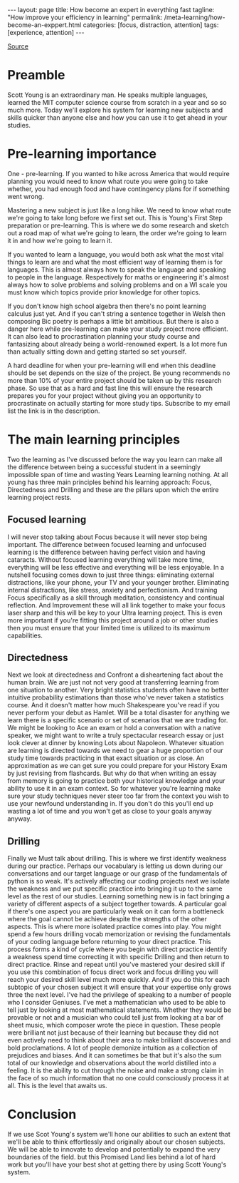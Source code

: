 #+BEGIN_EXPORT html
---
layout: page
title: How become an expert in everything fast
tagline: "How improve your efficiency in learning"
permalink: /meta-learning/how-become-an-exppert.html
categories: [focus, distraction, attention]
tags: [experience, attention]
---
#+END_EXPORT

#+STARTUP: showall indent
#+OPTIONS: tags:nil num:nil \n:nil @:t ::t |:t ^:{} _:{} *:t
#+TOC: headlines 2
#+PROPERTY:header-args :results output :exports both :eval no-export
#+CATEGORY: Focus
#+TODO: TODO ACTIVE | DONE

[[https://www.youtube.com/watch?v=Q6vEU6FPOAc][Source]]

* Preamble

Scott Young is an extraordinary man. He speaks multiple languages,
learned the MIT computer science course from scratch in a year and so
so much more. Today we'll explore his system for learning new subjects
and skills quicker than anyone else and how you can use it to get
ahead in your studies.

* Pre-learning importance

One - pre-learning. If you wanted to hike across America that would
require planning you would need to know what route you were going to
take whether, you had enough food and have contingency plans for if
something went wrong.

Mastering a new subject is just like a long hike. We need to know what
route we're going to take long before we first set out. This is
Young's First Step preparation or pre-learning. This is where we do
some research and sketch out a road map of what we're going to learn,
the order we're going to learn it in and how we're going to learn it.

If you wanted to learn a language, you would both ask what the most
vital things to learn are and what the most efficient way of learning
them is for languages. This is almost always how to speak the language
and speaking to people in the language. Respectively for maths or
engineering it's almost always how to solve problems and solving
problems and on a WI scale you must know which topics provide prior
knowledge for other topics.

If you don't know high school algebra then there's no point learning
calculus just yet. And if you can't string a sentence together in
Welsh then composing Bic poetry is perhaps a little bit ambitious. But
there is also a danger here while pre-learning can make your study
project more efficient. It can also lead to procrastination planning
your study course and fantasizing about already being a world-renowned
expert. Is a lot more fun than actually sitting down and getting
started so set yourself.

A hard deadline for when your pre-learning will end when this deadline
should be set depends on the size of the project. Be young recommends
no more than 10% of your entire project should be taken up by this
research phase. So use that as a hard and fast line this will ensure
the research prepares you for your project without giving you an
opportunity to procrastinate on actually starting for more study tips.
Subscribe to my email list the link is in the description.

* The main learning principles

Two the learning as I've discussed before the way you learn can make
all the difference between being a successful student in a seemingly
impossible span of time and wasting Years Learning learning
nothing. At all young has three main principles behind his learning
approach: Focus, Directedness and Drilling and these are the pillars
upon which the entire learning project rests.

** Focused learning

I will never stop talking about Focus because it will never stop being
important. The difference between focused learning and unfocused
learning is the difference between having perfect vision and having
cataracts. Without focused learning everything will take more time,
everything will be less effective and everything will be less
enjoyable. In a nutshell focusing comes down to just three things:
eliminating external distractions, like your phone, your TV and your
younger brother. Eliminating internal distractions, like stress,
anxiety and perfectionism. And training Focus specifically as a skill
through meditation, consistency and continual reflection. And
Improvement these will all link together to make your focus laser
sharp and this will be key to your Ultra learning project. This is
even more important if you're fitting this project around a job or
other studies then you must ensure that your limited time is utilized
to its maximum capabilities.

** Directedness

Next we look at directedness and Confront a disheartening fact about
the human brain. We are just not not very good at transferring
learning from one situation to another. Very bright statistics
students often have no better intuitive probability estimations than
those who've never taken a statistics course. And it doesn't matter
how much Shakespeare you've read if you never perform your debut as
Hamlet.  Will be a total disaster for anything we learn there is a
specific scenario or set of scenarios that we are trading for. We
might be looking to Ace an exam or hold a conversation with a native
speaker, we might want to write a truly spectacular research essay or
just look clever at dinner by knowing Lots about Napoleon. Whatever
situation are learning is directed towards we need to gear a huge
proportion of our study time towards practicing in that exact
situation or as close. An approximation as we can get sure you could
prepare for your History Exam by just revising from flashcards. But
why do that when writing an essay from memory is going to practice
both your historical knowledge and your ability to use it in an exam
context. So for whatever you're learning make sure your study
techniques never steer too far from the context you wish to use your
newfound understanding in. If you don't do this you'll end up wasting
a lot of time and you won't get as close to your goals anyway anyway.

** Drilling

Finally we Must talk about drilling. This is where we first identify
weakness during our practice. Perhaps our vocabulary is letting us
down during our conversations and our target language or our grasp of
the fundamentals of python is so weak. It's actively affecting our
coding projects next we isolate the weakness and we put specific
practice into bringing it up to the same level as the rest of our
studies. Learning something new is in fact bringing a variety of
different aspects of a subject together towards. A particular goal if
there's one aspect you are particularly weak on it can form a
bottleneck where the goal cannot be achieve despite the strengths of
the other aspects. This is where more isolated practice comes into
play. You might spend a few hours drilling vocab memorization or
revising the fundamentals of your coding language before returning to
your direct practice. This process forms a kind of cycle where you
begin with direct practice identify a weakness spend time correcting
it with specific Drilling and then return to direct practice. Rinse
and repeat until you've mastered your desired skill if you use this
combination of focus direct work and focus drilling you will reach
your desired skill level much more quickly. And if you do this for
each subtopic of your chosen subject it will ensure that your
expertise only grows three the next level. I've had the privilege of
speaking to a number of people who I consider Geniuses. I've met a
mathematician who used to be able to tell just by looking at most
mathematical statements. Whether they would be provable or not and a
musician who could tell just from looking at a bar of sheet music,
which composer wrote the piece in question. These people were
brilliant not just because of their learning but because they did not
even actively need to think about their area to make brilliant
discoveries and bold proclamations. A lot of people demonize intuition
as a collection of prejudices and biases.  And it can sometimes be
that but it's also the sum total of our knowledge and observations
about the world distilled into a feeling. It is the ability to cut
through the noise and make a strong claim in the face of so much
information that no one could consciously process it at all. This is
the level that awaits us.

* Conclusion

If we use Scot Young's system we'll hone our abilities to such an
extent that we'll be able to think effortlessly and originally about
our chosen subjects. We will be able to innovate to develop and
potentially to expand the very boundaries of the field. but this
Promised Land lies behind a lot of hard work but you'll have your best
shot at getting there by using Scott Young's system.
